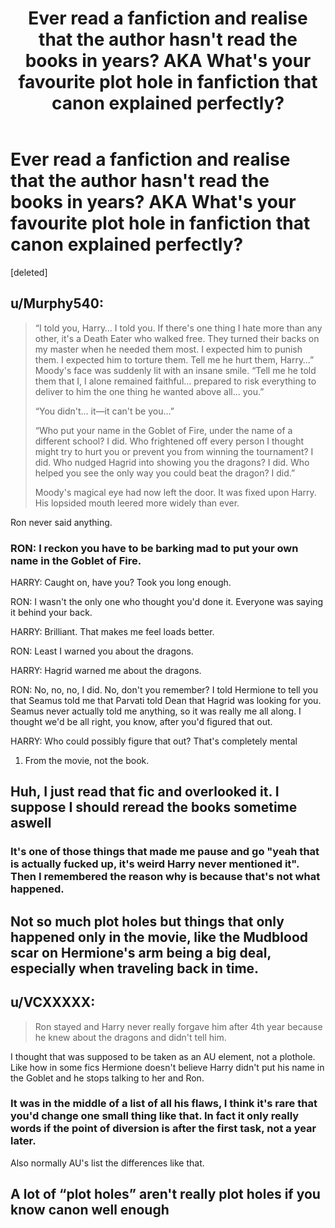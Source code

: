 #+TITLE: Ever read a fanfiction and realise that the author hasn't read the books in years? AKA What's your favourite plot hole in fanfiction that canon explained perfectly?

* Ever read a fanfiction and realise that the author hasn't read the books in years? AKA What's your favourite plot hole in fanfiction that canon explained perfectly?
:PROPERTIES:
:Score: 7
:DateUnix: 1567204444.0
:DateShort: 2019-Aug-31
:END:
[deleted]


** u/Murphy540:
#+begin_quote
  “I told you, Harry... I told you. If there's one thing I hate more than any other, it's a Death Eater who walked free. They turned their backs on my master when he needed them most. I expected him to punish them. I expected him to torture them. Tell me he hurt them, Harry...” Moody's face was suddenly lit with an insane smile. “Tell me he told them that I, I alone remained faithful... prepared to risk everything to deliver to him the one thing he wanted above all... you.”

  “You didn't... it---it can't be you...”

  “Who put your name in the Goblet of Fire, under the name of a different school? I did. Who frightened off every person I thought might try to hurt you or prevent you from winning the tournament? I did. Who nudged Hagrid into showing you the dragons? I did. Who helped you see the only way you could beat the dragon? I did.”

  Moody's magical eye had now left the door. It was fixed upon Harry. His lopsided mouth leered more widely than ever.
#+end_quote

Ron never said anything.
:PROPERTIES:
:Author: Murphy540
:Score: 10
:DateUnix: 1567207633.0
:DateShort: 2019-Aug-31
:END:

*** RON: I reckon you have to be barking mad to put your own name in the Goblet of Fire.

HARRY: Caught on, have you? Took you long enough.

RON: I wasn't the only one who thought you'd done it. Everyone was saying it behind your back.

HARRY: Brilliant. That makes me feel loads better.

RON: Least I warned you about the dragons.

HARRY: Hagrid warned me about the dragons.

RON: No, no, no, I did. No, don't you remember? I told Hermione to tell you that Seamus told me that Parvati told Dean that Hagrid was looking for you. Seamus never actually told me anything, so it was really me all along. I thought we'd be all right, you know, after you'd figured that out.

HARRY: Who could possibly figure that out? That's completely mental
:PROPERTIES:
:Score: 1
:DateUnix: 1567208874.0
:DateShort: 2019-Aug-31
:END:

**** From the movie, not the book.
:PROPERTIES:
:Author: Murphy540
:Score: 1
:DateUnix: 1567209428.0
:DateShort: 2019-Aug-31
:END:


** Huh, I just read that fic and overlooked it. I suppose I should reread the books sometime aswell
:PROPERTIES:
:Author: Wombarly
:Score: 4
:DateUnix: 1567205065.0
:DateShort: 2019-Aug-31
:END:

*** It's one of those things that made me pause and go "yeah that is actually fucked up, it's weird Harry never mentioned it". Then I remembered the reason why is because that's not what happened.
:PROPERTIES:
:Score: 4
:DateUnix: 1567205363.0
:DateShort: 2019-Aug-31
:END:


** Not so much plot holes but things that only happened only in the movie, like the Mudblood scar on Hermione's arm being a big deal, especially when traveling back in time.
:PROPERTIES:
:Author: Redhotlipstik
:Score: 3
:DateUnix: 1567206787.0
:DateShort: 2019-Aug-31
:END:


** u/VCXXXXX:
#+begin_quote
  Ron stayed and Harry never really forgave him after 4th year because he knew about the dragons and didn't tell him.
#+end_quote

I thought that was supposed to be taken as an AU element, not a plothole. Like how in some fics Hermione doesn't believe Harry didn't put his name in the Goblet and he stops talking to her and Ron.
:PROPERTIES:
:Author: VCXXXXX
:Score: 2
:DateUnix: 1567206767.0
:DateShort: 2019-Aug-31
:END:

*** It was in the middle of a list of all his flaws, I think it's rare that you'd change one small thing like that. In fact it only really words if the point of diversion is after the first task, not a year later.

Also normally AU's list the differences like that.
:PROPERTIES:
:Score: 0
:DateUnix: 1567206890.0
:DateShort: 2019-Aug-31
:END:


** A lot of “plot holes” aren't really plot holes if you know canon well enough
:PROPERTIES:
:Author: Mikill1995
:Score: 1
:DateUnix: 1567207898.0
:DateShort: 2019-Aug-31
:END:

